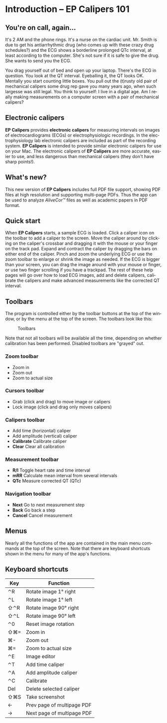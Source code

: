 #+AUTHOR:    David Mann
#+EMAIL:     mannd@epstudiossoftware.com
#+DATE:      
#+KEYWORDS:
#+LANGUAGE:  en
#+OPTIONS:   H:3 num:nil toc:nil \n:nil @:t ::t |:t ^:t -:t f:t *:t <:t
#+OPTIONS:   TeX:t LaTeX:t skip:nil d:nil todo:t pri:nil tags:not-in-toc
#+EXPORT_SELECT_TAGS: export
#+EXPORT_EXCLUDE_TAGS: noexport
#+HTML_HEAD: <meta name="description" content="Crash course for EP Calipers" />
* [[../../shrd/icon_32x32@2x.png]] Introduction -- EP Calipers 101
** You're on call, again...
It's 2 AM and the phone rings.  It's a nurse on the cardiac unit.  Mr. Smith is due to get his antiarrhythmic drug (who comes up with these crazy drug schedules?) and the ECG shows a borderline prolonged QTc interval, at least according to the computer.  She's not sure if it is safe to give the drug.  She wants to send you the ECG.

You drag yourself out of bed and open up your laptop.  There's the ECG in question.  You look at the QT interval.  Eyeballing it, the QT looks OK.  Mentally you start counting little boxes.  You pull out the (t)rusty old pair of mechanical calipers some drug rep gave you many years ago, when such largesse was still legal.  You think to yourself: I live in a digital age.  Am I really making measurements on a computer screen with a pair of mechanical calipers?
** Electronic calipers
*EP Calipers* provides *electronic calipers* for measuring intervals on images of electrocardiograms (ECGs) or electrophysiologic recordings.  In the electrophysiology lab electronic calipers are included as part of the recording system.  *EP Calipers* is intended to provide similar electronic calipers for use on your Mac.  The electronic calipers of *EP Calipers* are more accurate, easier to use, and less dangerous than mechanical calipers (they don't have sharp points!).
** What's new?
This new version of *EP Calipers* includes full PDF file support, showing PDF files at high resolution and supporting multi-page PDFs.  Thus the app can be used to analyze /AliveCor™/ files as well as academic papers in PDF format.
** Quick start
When *EP Calipers* starts, a sample ECG is loaded.  Click a caliper
icon on the toolbar to add a caliper to the screen.  Move the caliper
around by clicking on the caliper's crossbar and dragging it with the
mouse or your finger on the track pad.  Expand and contract the
caliper by dragging the bars on either end of the caliper.  Pinch and
zoom the underlying ECG or use the zoom toolbar to enlarge or shrink
the image as needed.  If the ECG is bigger than your screen, you can
drag the image around with your mouse or finger, or use two finger
scrolling if you have a trackpad.  The rest of these help pages will go
over how to load ECG images, add and delete calipers, calibrate the
calipers and make advanced measurements like the corrected QT
interval.
** Toolbars
The program is controlled either by the toolbar buttons at the top of the window, or by the menu at the top of the screen.  The toolbars look like this:
#+CAPTION: Toolbars
[[../../shrd/EPCtoolbar.png]]

Note that not all toolbars will be available all the time, depending on whether calibration has been performed.  Disabled toolbars are "grayed" out.
*** Zoom toolbar
- [[../../shrd/TB_zoomIn.png]] Zoom in
- [[../../shrd/TB_zoomOut.png]] Zoom out
- [[../../shrd/TB_zoomActual.png]] Zoom to actual size
*** Cursors toolbar
- [[../../shrd/grab.png]] Grab (click and drag) to move image or calipers
- [[../../shrd/lock-16.png]] Lock image (click and drag only moves calipers)
*** Calipers toolbar
- [[../../shrd/calipers-icon-bw-20x20.png]] Add time (horizontal) caliper
- [[../../shrd/calipers-amplitude-icon-bw-20x20.png]] Add amplitude (vertical) caliper
- *Calibrate* Calibrate caliper
- *Clear* Clear all calibration
*** Measurement toolbar
- *R/I* Toggle heart rate and time interval
- *mRR* Calculate mean interval from several intervals
- *QTc* Measure corrected QT (QTc)
*** Navigation toolbar
- *Next* Go to next measurement step
- *Back* Go back a step
- *Cancel* Cancel measurement
** Menus
Nearly all the functions of the app are contained in the main menu commands at the top of the screen.  Note that there are keyboard shortcuts shown in the menu for many of the app's functions.
** Keyboard shortcuts
| Key | Function                   |
|-----+----------------------------|
| ⌃R  | Rotate image 1° right      |
| ⌃L  | Rotate image 1° left       |
| ⇧⌃R | Rotate image 90° right     |
| ⇧⌃L | Rotate image 90° left      |
| ⌃0  | Reset image rotation       |
| ⇧⌘= | Zoom in                    |
| ⌘-  | Zoom out                   |
| ⌘=  | Zoom to actual size        |
| ⌃E  | Image editor               |
| ⌃T  | Add time caliper           |
| ⌃A  | Add amplitude caliper      |
| ⌃C  | Calibrate                  |
| Del | Delete selected caliper    |
| ⇧⌘S | Take screenshot            |
| ←   | Prev page of multipage PDF |
| →   | Next page of multipage PDF |
